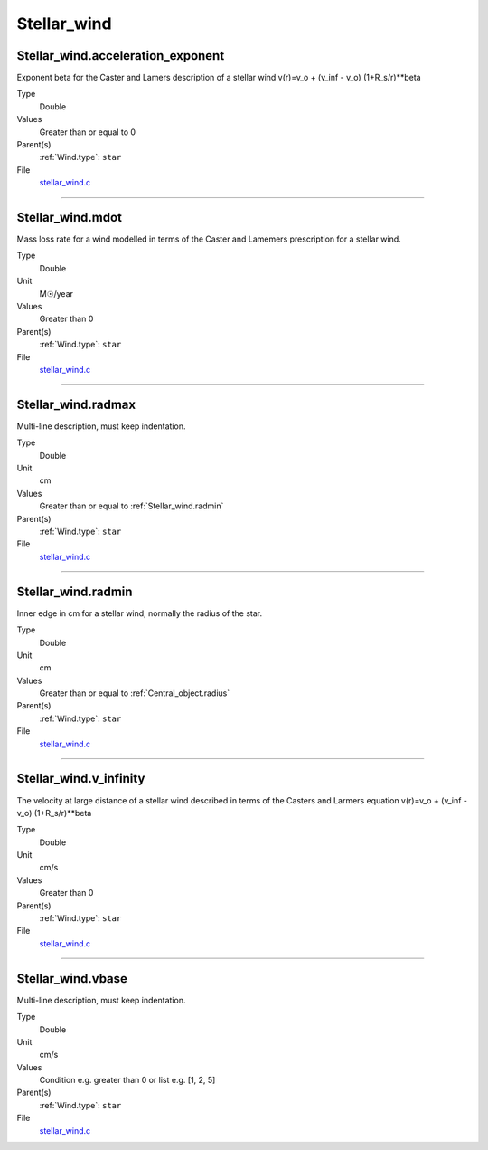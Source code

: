 ############
Stellar_wind
############

Stellar_wind.acceleration_exponent
==================================
Exponent beta for the Caster and Lamers description of a stellar wind
v(r)=v_o + (v_inf - v_o) (1+R_s/r)**beta

Type
  Double

Values
  Greater than or equal to 0

Parent(s)
  :ref:`Wind.type`: ``star``


File
  `stellar_wind.c <https://github.com/agnwinds/python/blob/dev/source/stellar_wind.c>`_


----------------------------------------

Stellar_wind.mdot
=================
Mass loss rate for a wind modelled in terms of the
Caster and Lamemers prescription for a stellar wind.

Type
  Double

Unit
  M☉/year

Values
  Greater than 0

Parent(s)
  :ref:`Wind.type`: ``star``


File
  `stellar_wind.c <https://github.com/agnwinds/python/blob/dev/source/stellar_wind.c>`_


----------------------------------------

Stellar_wind.radmax
===================
Multi-line description, must keep indentation.

Type
  Double

Unit
  cm

Values
  Greater than or equal to :ref:`Stellar_wind.radmin`

Parent(s)
  :ref:`Wind.type`: ``star``


File
  `stellar_wind.c <https://github.com/agnwinds/python/blob/dev/source/stellar_wind.c>`_


----------------------------------------

Stellar_wind.radmin
===================
Inner edge in cm for a stellar wind, normally the
radius of the star.

Type
  Double

Unit
  cm

Values
  Greater than or equal to :ref:`Central_object.radius`

Parent(s)
  :ref:`Wind.type`: ``star``


File
  `stellar_wind.c <https://github.com/agnwinds/python/blob/dev/source/stellar_wind.c>`_


----------------------------------------

Stellar_wind.v_infinity
=======================
The velocity at large distance of a stellar wind described in terms
of the Casters and Larmers equation
v(r)=v_o + (v_inf - v_o) (1+R_s/r)**beta

Type
  Double

Unit
  cm/s

Values
  Greater than 0

Parent(s)
  :ref:`Wind.type`: ``star``


File
  `stellar_wind.c <https://github.com/agnwinds/python/blob/dev/source/stellar_wind.c>`_


----------------------------------------

Stellar_wind.vbase
==================
Multi-line description, must keep indentation.

Type
  Double

Unit
  cm/s

Values
  Condition e.g. greater than 0 or list e.g. [1, 2, 5]

Parent(s)
  :ref:`Wind.type`: ``star``


File
  `stellar_wind.c <https://github.com/agnwinds/python/blob/dev/source/stellar_wind.c>`_


